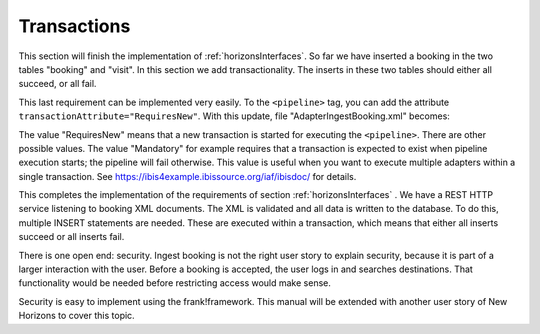 .. _transactions:

Transactions
============

This section will finish the implementation of :ref:`horizonsInterfaces`.
So far we have inserted a booking in the two tables "booking" and "visit".
In this section we add transactionality. The inserts in these two
tables should either all succeed, or all fail.

This last requirement can be implemented very easily. To the
``<pipeline>`` tag, you can add the attribute
``transactionAttribute="RequiresNew"``. With this update,
file "AdapterIngestBooking.xml" becomes:

.. code-block:: XML
   :emphasize-lines: 9

   <adapter name="IngestBooking">
     <receiver name="input">
       <ApiListener
           name="inputListener"
           uriPattern="booking"
           method="POST"/>
     </receiver>
     <pipeline firstPipe="checkInput"
         transactionAttribute="RequiresNew" >
       <exits>
         <exit path="Exit" state="success" code="201" />
         <exit path="ServerError" state="failure" code="500" />
       </exits>
       ...
     </pipeline>
   </adapter>

The value "RequiresNew" means that a new transaction is started
for executing the ``<pipeline>``. There are other possible values.
The value "Mandatory" for example requires that a transaction
is expected to exist when pipeline execution starts; the pipeline
will fail otherwise. This value is useful when
you want to execute multiple adapters within a single transaction.
See https://ibis4example.ibissource.org/iaf/ibisdoc/ for details.

This completes the implementation of the requirements of section
:ref:`horizonsInterfaces` . We have a REST HTTP service listening
to booking XML documents. The XML is validated and all data
is written to the database. To do this, multiple INSERT
statements are needed. These are executed within a transaction,
which means that either all inserts succeed or all inserts fail.

There is one open end: security. Ingest booking is not the right user
story to explain security, because it is part of a larger interaction
with the user. Before a booking is accepted, the user logs in and
searches destinations. That functionality would be needed before
restricting access would make sense.

Security is easy to implement using the frank!framework. This manual will be extended with another
user story of New Horizons to cover this topic.
